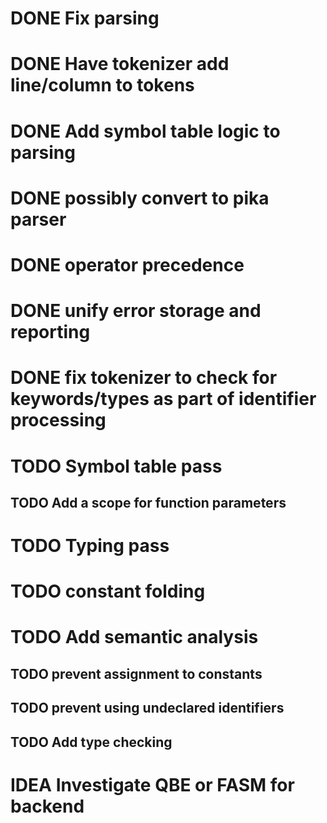 
* DONE Fix parsing
* DONE Have tokenizer add line/column to tokens
* DONE Add symbol table logic to parsing
* DONE possibly convert to pika parser
* DONE operator precedence
* DONE unify error storage and reporting
* DONE fix tokenizer to check for keywords/types as part of identifier processing
* TODO Symbol table pass
** TODO Add a scope for function parameters
* TODO Typing pass
* TODO constant folding
* TODO Add semantic analysis
** TODO prevent assignment to constants
** TODO prevent using undeclared identifiers
** TODO Add type checking
* IDEA Investigate QBE or FASM for backend
